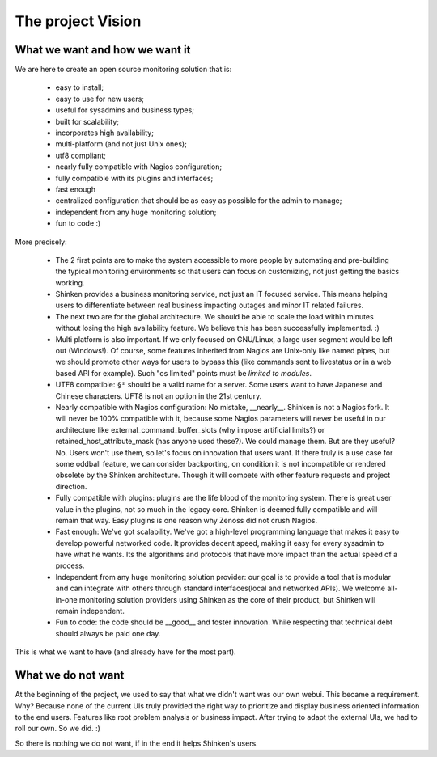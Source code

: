 .. _about/the-project-vision:

===================
The project Vision 
===================


What we want and how we want it 
================================

We are here to create an open source monitoring solution that is:

  * easy to install;
  * easy to use for new users;
  * useful for sysadmins and business types;
  * built for scalability;
  * incorporates high availability;
  * multi-platform (and not just Unix ones);
  * utf8 compliant;
  * nearly fully compatible with Nagios configuration;
  * fully compatible with its plugins and interfaces;
  * fast enough
  * centralized configuration that should be as easy as possible for the admin to manage;
  * independent from any huge monitoring solution;
  * fun to code :)

More precisely:

  * The 2 first points are to make the system accessible to more people by automating and pre-building the typical monitoring environments so that users can focus on customizing, not just getting the basics working.
  * Shinken provides a business monitoring service, not just an IT focused service. This means helping users to differentiate between real business impacting outages and minor IT related failures.
  * The next two are for the global architecture. We should be able to scale the load within minutes without losing the high availability feature. We believe this has been successfully implemented. :)
  * Multi platform is also important. If we only focused on GNU/Linux, a large user segment would be left out (Windows!). Of course, some features inherited from Nagios are Unix-only like named pipes, but we should promote other ways for users to bypass this (like commands sent to livestatus or in a web based API for example). Such "os limited" points must be *limited to modules*.
  * UTF8 compatible: ``§²`` should be a valid name for a server. Some users want to have Japanese and Chinese characters. UFT8 is not an option in the 21st century.
  * Nearly compatible with Nagios configuration: No mistake, __nearly__. Shinken is not a Nagios fork. It will never be 100% compatible with it, because some Nagios parameters will never be useful in our architecture like external_command_buffer_slots (why impose artificial limits?) or retained_host_attribute_mask (has anyone used these?). We could manage them. But are they useful? No. Users won't use them, so let's focus on innovation that users want. If there truly is a use case for some oddball feature, we can consider backporting, on condition it is not incompatible or rendered obsolete by the Shinken architecture. Though it will compete with other feature requests and project direction.
  * Fully compatible with plugins: plugins are the life blood of the monitoring system. There is great user value in the plugins, not so much in the legacy core. Shinken is deemed fully compatible and will remain that way. Easy plugins is one reason why Zenoss did not crush Nagios.
  * Fast enough: We've got scalability. We've got a high-level programming language that makes it easy to develop powerful networked code. It provides decent speed, making it easy for every sysadmin to have what he wants. Its the algorithms and protocols that have more impact than the actual speed of a process.
  * Independent from any huge monitoring solution provider: our goal is to provide a tool that is modular and can integrate with others through standard interfaces(local and networked APIs). We welcome all-in-one monitoring solution providers using Shinken as the core of their product, but Shinken will remain independent.
  * Fun to code: the code should be __good__ and foster innovation. While respecting that technical debt should always be paid one day.

This is what we want to have (and already have for the most part).


What we do not want 
====================

At the beginning of the project, we used to say that what we didn't want was our own webui. This became a requirement. Why? Because none of the current UIs truly provided the right way to prioritize and display business oriented information to the end users. Features like root problem analysis or business impact. After trying to adapt the external UIs, we had to roll our own. So we did. :)

So there is nothing we do not want, if in the end it helps Shinken's users.
